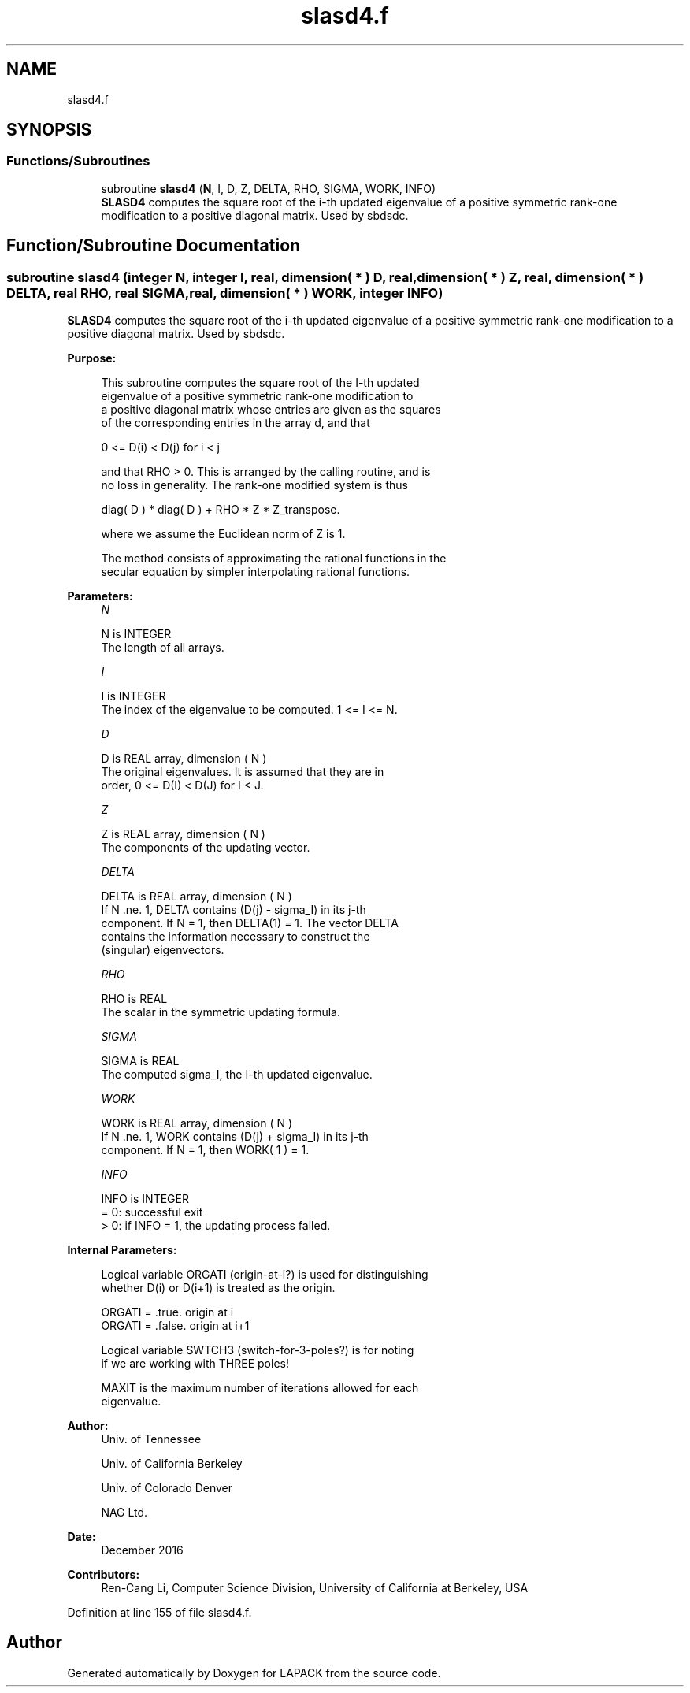 .TH "slasd4.f" 3 "Tue Nov 14 2017" "Version 3.8.0" "LAPACK" \" -*- nroff -*-
.ad l
.nh
.SH NAME
slasd4.f
.SH SYNOPSIS
.br
.PP
.SS "Functions/Subroutines"

.in +1c
.ti -1c
.RI "subroutine \fBslasd4\fP (\fBN\fP, I, D, Z, DELTA, RHO, SIGMA, WORK, INFO)"
.br
.RI "\fBSLASD4\fP computes the square root of the i-th updated eigenvalue of a positive symmetric rank-one modification to a positive diagonal matrix\&. Used by sbdsdc\&. "
.in -1c
.SH "Function/Subroutine Documentation"
.PP 
.SS "subroutine slasd4 (integer N, integer I, real, dimension( * ) D, real, dimension( * ) Z, real, dimension( * ) DELTA, real RHO, real SIGMA, real, dimension( * ) WORK, integer INFO)"

.PP
\fBSLASD4\fP computes the square root of the i-th updated eigenvalue of a positive symmetric rank-one modification to a positive diagonal matrix\&. Used by sbdsdc\&.  
.PP
\fBPurpose: \fP
.RS 4

.PP
.nf
 This subroutine computes the square root of the I-th updated
 eigenvalue of a positive symmetric rank-one modification to
 a positive diagonal matrix whose entries are given as the squares
 of the corresponding entries in the array d, and that

        0 <= D(i) < D(j)  for  i < j

 and that RHO > 0. This is arranged by the calling routine, and is
 no loss in generality.  The rank-one modified system is thus

        diag( D ) * diag( D ) +  RHO * Z * Z_transpose.

 where we assume the Euclidean norm of Z is 1.

 The method consists of approximating the rational functions in the
 secular equation by simpler interpolating rational functions.
.fi
.PP
 
.RE
.PP
\fBParameters:\fP
.RS 4
\fIN\fP 
.PP
.nf
          N is INTEGER
         The length of all arrays.
.fi
.PP
.br
\fII\fP 
.PP
.nf
          I is INTEGER
         The index of the eigenvalue to be computed.  1 <= I <= N.
.fi
.PP
.br
\fID\fP 
.PP
.nf
          D is REAL array, dimension ( N )
         The original eigenvalues.  It is assumed that they are in
         order, 0 <= D(I) < D(J)  for I < J.
.fi
.PP
.br
\fIZ\fP 
.PP
.nf
          Z is REAL array, dimension ( N )
         The components of the updating vector.
.fi
.PP
.br
\fIDELTA\fP 
.PP
.nf
          DELTA is REAL array, dimension ( N )
         If N .ne. 1, DELTA contains (D(j) - sigma_I) in its  j-th
         component.  If N = 1, then DELTA(1) = 1.  The vector DELTA
         contains the information necessary to construct the
         (singular) eigenvectors.
.fi
.PP
.br
\fIRHO\fP 
.PP
.nf
          RHO is REAL
         The scalar in the symmetric updating formula.
.fi
.PP
.br
\fISIGMA\fP 
.PP
.nf
          SIGMA is REAL
         The computed sigma_I, the I-th updated eigenvalue.
.fi
.PP
.br
\fIWORK\fP 
.PP
.nf
          WORK is REAL array, dimension ( N )
         If N .ne. 1, WORK contains (D(j) + sigma_I) in its  j-th
         component.  If N = 1, then WORK( 1 ) = 1.
.fi
.PP
.br
\fIINFO\fP 
.PP
.nf
          INFO is INTEGER
         = 0:  successful exit
         > 0:  if INFO = 1, the updating process failed.
.fi
.PP
 
.RE
.PP
\fBInternal Parameters: \fP
.RS 4

.PP
.nf
  Logical variable ORGATI (origin-at-i?) is used for distinguishing
  whether D(i) or D(i+1) is treated as the origin.

            ORGATI = .true.    origin at i
            ORGATI = .false.   origin at i+1

  Logical variable SWTCH3 (switch-for-3-poles?) is for noting
  if we are working with THREE poles!

  MAXIT is the maximum number of iterations allowed for each
  eigenvalue.
.fi
.PP
 
.RE
.PP
\fBAuthor:\fP
.RS 4
Univ\&. of Tennessee 
.PP
Univ\&. of California Berkeley 
.PP
Univ\&. of Colorado Denver 
.PP
NAG Ltd\&. 
.RE
.PP
\fBDate:\fP
.RS 4
December 2016 
.RE
.PP
\fBContributors: \fP
.RS 4
Ren-Cang Li, Computer Science Division, University of California at Berkeley, USA 
.RE
.PP

.PP
Definition at line 155 of file slasd4\&.f\&.
.SH "Author"
.PP 
Generated automatically by Doxygen for LAPACK from the source code\&.
